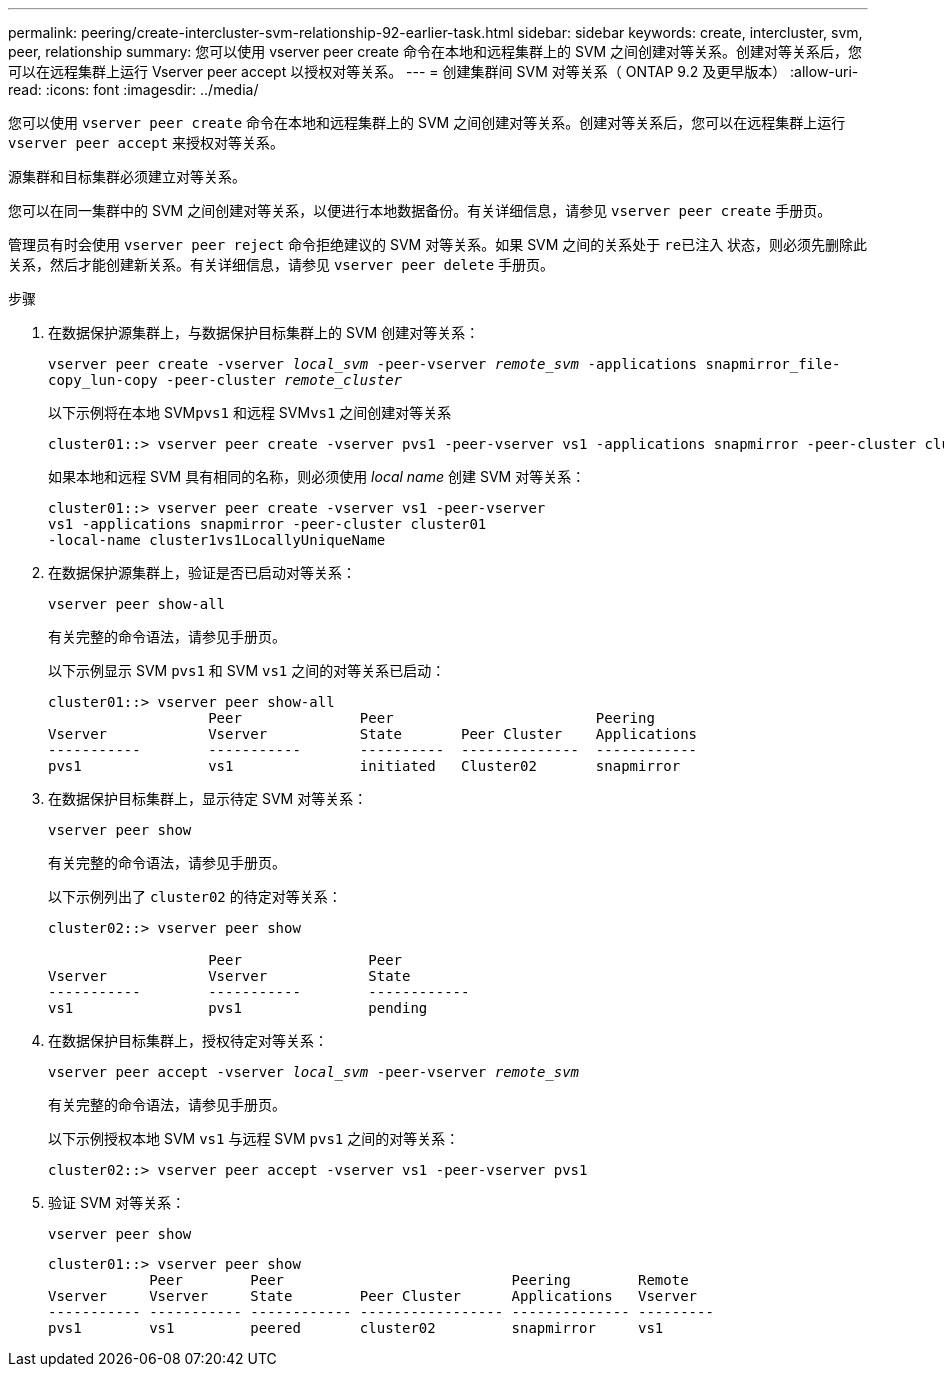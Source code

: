 ---
permalink: peering/create-intercluster-svm-relationship-92-earlier-task.html 
sidebar: sidebar 
keywords: create, intercluster, svm, peer, relationship 
summary: 您可以使用 vserver peer create 命令在本地和远程集群上的 SVM 之间创建对等关系。创建对等关系后，您可以在远程集群上运行 Vserver peer accept 以授权对等关系。 
---
= 创建集群间 SVM 对等关系（ ONTAP 9.2 及更早版本）
:allow-uri-read: 
:icons: font
:imagesdir: ../media/


[role="lead"]
您可以使用 `vserver peer create` 命令在本地和远程集群上的 SVM 之间创建对等关系。创建对等关系后，您可以在远程集群上运行 `vserver peer accept` 来授权对等关系。

源集群和目标集群必须建立对等关系。

您可以在同一集群中的 SVM 之间创建对等关系，以便进行本地数据备份。有关详细信息，请参见 `vserver peer create` 手册页。

管理员有时会使用 `vserver peer reject` 命令拒绝建议的 SVM 对等关系。如果 SVM 之间的关系处于 `re已注入` 状态，则必须先删除此关系，然后才能创建新关系。有关详细信息，请参见 `vserver peer delete` 手册页。

.步骤
. 在数据保护源集群上，与数据保护目标集群上的 SVM 创建对等关系：
+
`vserver peer create -vserver _local_svm_ -peer-vserver _remote_svm_ -applications snapmirror_file-copy_lun-copy -peer-cluster _remote_cluster_`

+
以下示例将在本地 SVM``pvs1`` 和远程 SVM``vs1`` 之间创建对等关系

+
[listing]
----
cluster01::> vserver peer create -vserver pvs1 -peer-vserver vs1 -applications snapmirror -peer-cluster cluster02
----
+
如果本地和远程 SVM 具有相同的名称，则必须使用 _local name_ 创建 SVM 对等关系：

+
[listing]
----
cluster01::> vserver peer create -vserver vs1 -peer-vserver
vs1 -applications snapmirror -peer-cluster cluster01
-local-name cluster1vs1LocallyUniqueName
----
. 在数据保护源集群上，验证是否已启动对等关系：
+
`vserver peer show-all`

+
有关完整的命令语法，请参见手册页。

+
以下示例显示 SVM `pvs1` 和 SVM `vs1` 之间的对等关系已启动：

+
[listing]
----
cluster01::> vserver peer show-all
                   Peer              Peer                        Peering
Vserver            Vserver           State       Peer Cluster    Applications
-----------        -----------       ----------  --------------  ------------
pvs1               vs1               initiated   Cluster02       snapmirror
----
. 在数据保护目标集群上，显示待定 SVM 对等关系：
+
`vserver peer show`

+
有关完整的命令语法，请参见手册页。

+
以下示例列出了 `cluster02` 的待定对等关系：

+
[listing]
----
cluster02::> vserver peer show

                   Peer               Peer
Vserver            Vserver            State
-----------        -----------        ------------
vs1                pvs1               pending
----
. 在数据保护目标集群上，授权待定对等关系：
+
`vserver peer accept -vserver _local_svm_ -peer-vserver _remote_svm_`

+
有关完整的命令语法，请参见手册页。

+
以下示例授权本地 SVM `vs1` 与远程 SVM `pvs1` 之间的对等关系：

+
[listing]
----
cluster02::> vserver peer accept -vserver vs1 -peer-vserver pvs1
----
. 验证 SVM 对等关系：
+
`vserver peer show`

+
[listing]
----
cluster01::> vserver peer show
            Peer        Peer                           Peering        Remote
Vserver     Vserver     State        Peer Cluster      Applications   Vserver
----------- ----------- ------------ ----------------- -------------- ---------
pvs1        vs1         peered       cluster02         snapmirror     vs1
----

